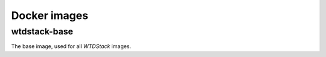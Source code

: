 =============
Docker images
=============

wtdstack-base
=============

The base image, used for all *WTDStack* images.
